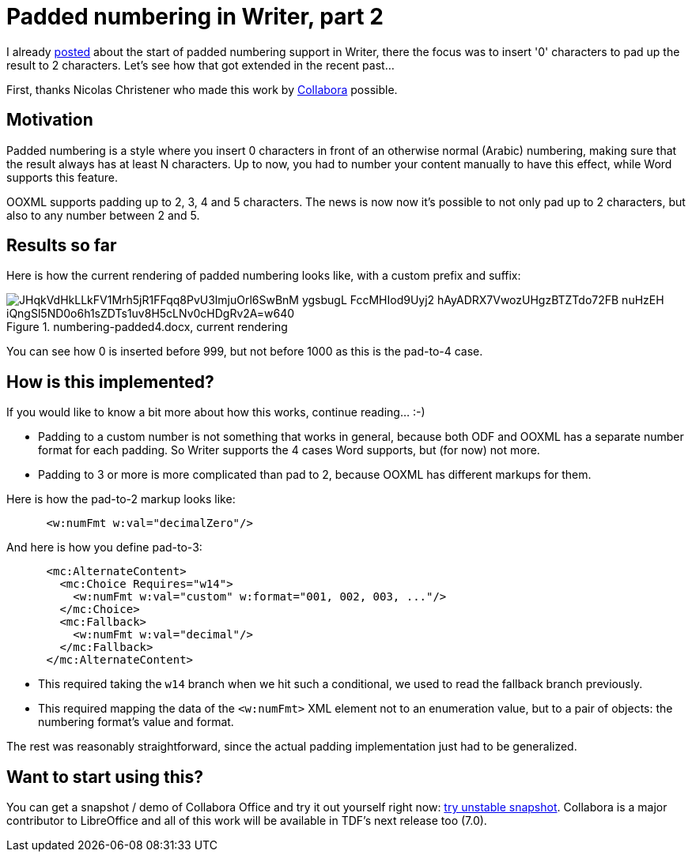 = Padded numbering in Writer, part 2

:slug: sw-padded-numbering-2
:category: libreoffice
:tags: en
:date: 2020-04-08T14:01:44+02:00

I already link:|filename|/2020/hackweek-2020.adoc[posted] about the start of padded numbering
support in Writer, there the focus was to insert '0' characters to pad up the result to 2
characters. Let's see how that got extended in the recent past...

First, thanks Nicolas Christener who made this work by https://www.collaboraoffice.com/[Collabora]
possible.

== Motivation

Padded numbering is a style where you insert 0 characters in front of an otherwise normal (Arabic)
numbering, making sure that the result always has at least N characters. Up to now, you had to
number your content manually to have this effect, while Word supports this feature.

OOXML supports padding up to 2, 3, 4 and 5 characters. The news is now now it's possible to not only
pad up to 2 characters, but also to any number between 2 and 5.

== Results so far

Here is how the current rendering of padded numbering looks like, with a custom prefix and suffix:

.numbering-padded4.docx, current rendering
image::https://lh3.googleusercontent.com/JHqkVdHkLLkFV1Mrh5jR1FFqq8PvU3lmjuOrl6SwBnM-ygsbugL-FccMHIod9Uyj2-hAyADRX7VwozUHgzBTZTdo72FB_nuHzEH-iQngSl5ND0o6h1sZDTs1uv8H5cLNv0cHDgRv2A=w640[align="center"]

You can see how 0 is inserted before 999, but not before 1000 as this is the pad-to-4 case.

== How is this implemented?

If you would like to know a bit more about how this works, continue reading... :-)

- Padding to a custom number is not something that works in general, because both ODF and OOXML has
  a separate number format for each padding. So Writer supports the 4 cases Word supports, but (for
  now) not more.

- Padding to 3 or more is more complicated than pad to 2, because OOXML has different markups for
  them.

Here is how the pad-to-2 markup looks like:

[source,xml]
----
      <w:numFmt w:val="decimalZero"/>
----

And here is how you define pad-to-3:

[source,xml]
----
      <mc:AlternateContent>
        <mc:Choice Requires="w14">
          <w:numFmt w:val="custom" w:format="001, 002, 003, ..."/>
        </mc:Choice>
        <mc:Fallback>
          <w:numFmt w:val="decimal"/>
        </mc:Fallback>
      </mc:AlternateContent>
----

- This required taking the `w14` branch when we hit such a conditional, we used to read the fallback
  branch previously.

- This required mapping the data of the `<w:numFmt>` XML element not to an enumeration value, but to
  a pair of objects: the numbering format's value and format.

The rest was reasonably straightforward, since the actual padding implementation just had to be generalized.

== Want to start using this?

You can get a snapshot / demo of Collabora Office and try it out yourself right now:
https://www.collaboraoffice.com/collabora-office-latest-snapshot/[try unstable snapshot].  Collabora
is a major contributor to LibreOffice and all of this work will be available in TDF's next release
too (7.0).

// vim: ft=asciidoc
